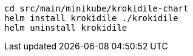 [source, bash]
----
cd src/main/minikube/krokidile-chart
helm install krokidile ./krokidile
helm uninstall krokidile
----

